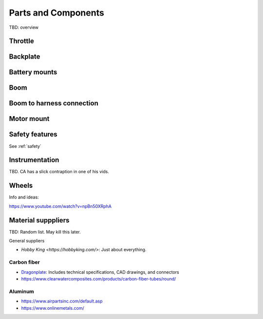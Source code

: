 ************************************************
Parts and Components 
************************************************

.. image:: images/uc1.gif

TBD: overview

Throttle
==========================


Backplate
==================================

Battery mounts
======================

Boom 
========================

.. image:: images/boom1.png

.. image:: images/boomsquare_reidar.png    


Boom to harness connection
============================================

.. image:: images/knuckle_charles.png    

Motor mount
======================

.. image:: images/motormount1_p.png

.. image:: images/motormount2_r.png

.. image:: images/motormount_charles.png

.. image:: images/motormount_charles1.png

Safety features
===========================

See :ref:`safety`

Instrumentation
======================

TBD. CA has a slick contraption in one of his vids. 

.. image:: images/cainstrument.png

Wheels
==================

Info and ideas: 

https://www.youtube.com/watch?v=npBn50XRphA


Material supppliers
===========================

TBD: Random list. May kill this later. 

General suppliers

* `Hobby King <https://hobbyking.com/>`: Just about everything. 

Carbon fiber
---------------

* `Dragonplate <https://dragonplate.com/carbon-fiber-products>`_: Includes technical specifications, CAD drawings, and connectors
* https://www.clearwatercomposites.com/products/carbon-fiber-tubes/round/

Aluminum
------------------

* https://www.airpartsinc.com/default.asp
* https://www.onlinemetals.com/




